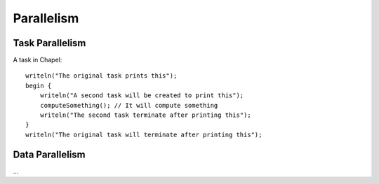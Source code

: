 Parallelism
===========

Task Parallelism
~~~~~~~~~~~~~~~~

A task in Chapel::

    writeln("The original task prints this");
    begin {
        writeln("A second task will be created to print this");
        computeSomething(); // It will compute something
        writeln("The second task terminate after printing this");
    }
    writeln("The original task will terminate after printing this");

Data Parallelism
~~~~~~~~~~~~~~~~

...

